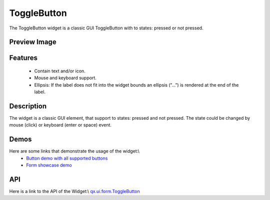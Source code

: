 ToggleButton
************
The ToggleButton widget is a classic GUI ToggleButton with to states: pressed or not pressed.

Preview Image
-------------
|ToggleButton|

.. |ToggleButton| image:: /pages/widget/togglebuttom.png

Features
--------
  * Contain text and/or icon.
  * Mouse and keyboard support.
  * Ellipsis: If the label does not fit into the widget bounds an ellipsis (”...”) is rendered at the end of the label.

Description
-----------
The widget is a classic GUI element, that support to states: pressed and not pressed. The state could be changed by mouse (click) or keyboard (enter or space) event.

Demos
-----
Here are some links that demonstrate the usage of the widget:\\
  * `Button demo with all supported buttons <http://demo.qooxdoo.org/1.2.x/demobrowser/#widget~Button.html>`_
  * `Form showcase demo <http://demo.qooxdoo.org/1.2.x/demobrowser/#showcase~Form.html>`_

API
---
Here is a link to the API of the Widget:\\
`qx.ui.form.ToggleButton <http://demo.qooxdoo.org/1.2.x/apiviewer/#qx.ui.form.ToggleButton>`_

